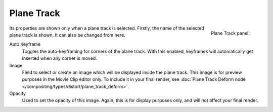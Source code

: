 
***********
Plane Track
***********

.. figure:: /images/movie-clip_tracking_clip_properties_introduction_plane-track-panel.png
   :align: right
   :width: 195px

   Plane Track panel.

Its properties are shown only when a plane track is selected.
Firstly, the name of the selected plane track is shown. It can also be changed from here.

Auto Keyframe
   Toggles the auto-keyframing for corners of the plane track.
   With this enabled, keyframes will automatically get inserted when any corner is moved.
Image
   Field to select or create an image which will be displayed inside the plane track.
   This image is for preview purposes in the Movie Clip editor only.
   To include it in your final render,
   see :doc:`Plane Track Deform node </compositing/types/distort/plane_track_deform>`.
Opacity
   Used to set the opacity of this image. Again,
   this is for display purposes only, and will not affect your final render.

